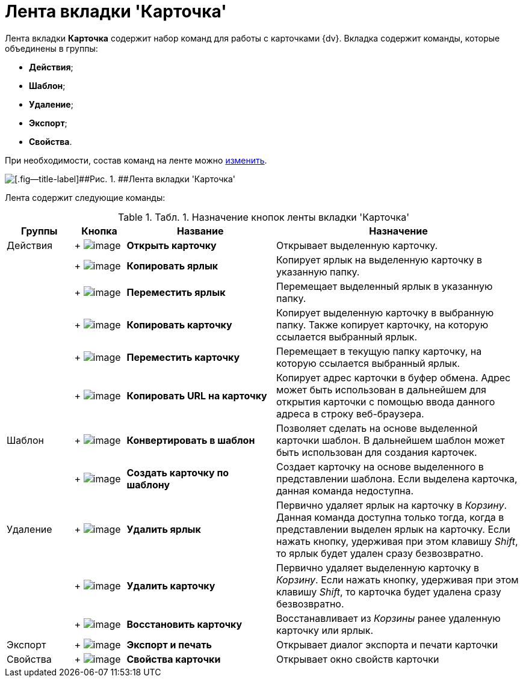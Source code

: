 = Лента вкладки 'Карточка'

Лента вкладки [.keyword]*Карточка* содержит набор команд для работы с карточками {dv}. Вкладка содержит команды, которые объединены в группы:

* [.keyword]*Действия*;
* [.keyword]*Шаблон*;
* [.keyword]*Удаление*;
* [.keyword]*Экспорт*;
* [.keyword]*Свойства*.

При необходимости, состав команд на ленте можно xref:Navigator_settings_ribbon.adoc[изменить].

image::img/Ribbon_card.png[[.fig--title-label]##Рис. 1. ##Лента вкладки 'Карточка']

Лента содержит следующие команды:

.[.table--title-label]##Табл. 1. ##[.title]##Назначение кнопок ленты вкладки 'Карточка' ##
[width="100%",cols="13%,10%,29%,48%",options="header",]
|===
|Группы |Кнопка |Название |Назначение
|Действия | +
image:img/Buttons/card_open.png[image] + |*Открыть карточку* |Открывает выделенную карточку.
| | +
image:img/Buttons/card_copy_label.png[image] + |*Копировать ярлык* |Копирует ярлык на выделенную карточку в указанную папку.
| | +
image:img/Buttons/card_move_label.png[image] + |[.keyword]*Переместить ярлык* |Перемещает выделенный ярлык в указанную папку.
| | +
image:img/Buttons/card_copy.png[image] + |[.keyword]*Копировать карточку* |Копирует выделенную карточку в выбранную папку. Также копирует карточку, на которую ссылается выбранный ярлык.
| | +
image:img/Buttons/card_move.png[image] + |[.keyword]*Переместить карточку* |Перемещает в текущую папку карточку, на которую ссылается выбранный ярлык.
| | +
image:img/Buttons/folder_copy_url.png[image] + |[.keyword]*Копировать URL на карточку* |Копирует адрес карточки в буфер обмена. Адрес может быть использован в дальнейшем для открытия карточки с помощью ввода данного адреса в строку веб-браузера.
|Шаблон | +
image:img/Buttons/card_convert_to_template.png[image] + |*Конвертировать в шаблон* |Позволяет сделать на основе выделенной карточки шаблон. В дальнейшем шаблон может быть использован для создания карточек.
| | +
image:img/Buttons/card_create_from_template.png[image] + |*Создать карточку по шаблону* |Создает карточку на основе выделенного в представлении шаблона. Если выделена карточка, данная команда недоступна.
|Удаление | +
image:img/Buttons/card_delete_label.png[image] + |*Удалить ярлык* |Первично удаляет ярлык на карточку в _Корзину_. Данная команда доступна только тогда, когда в представлении выделен ярлык на карточку. Если нажать кнопку, удерживая при этом клавишу _Shift_, то ярлык будет удален сразу безвозвратно.
| | +
image:img/Buttons/delete.png[image] + |*Удалить карточку* |Первично удаляет выделенную карточку в _Корзину_. Если нажать кнопку, удерживая при этом клавишу _Shift_, то карточка будет удалена сразу безвозвратно.
| | +
image:img/Buttons/card_repair.png[image] + |*Восстановить карточку* |Восстанавливает из _Корзины_ ранее удаленную карточку или ярлык.
|Экспорт | +
image:img/Buttons/export_and_print.png[image] + |*Экспорт и печать* |Открывает диалог экспорта и печати карточки
|Свойства | +
image:img/Buttons/folder_properties.png[image] + |*Свойства карточки* |Открывает окно свойств карточки
|===
